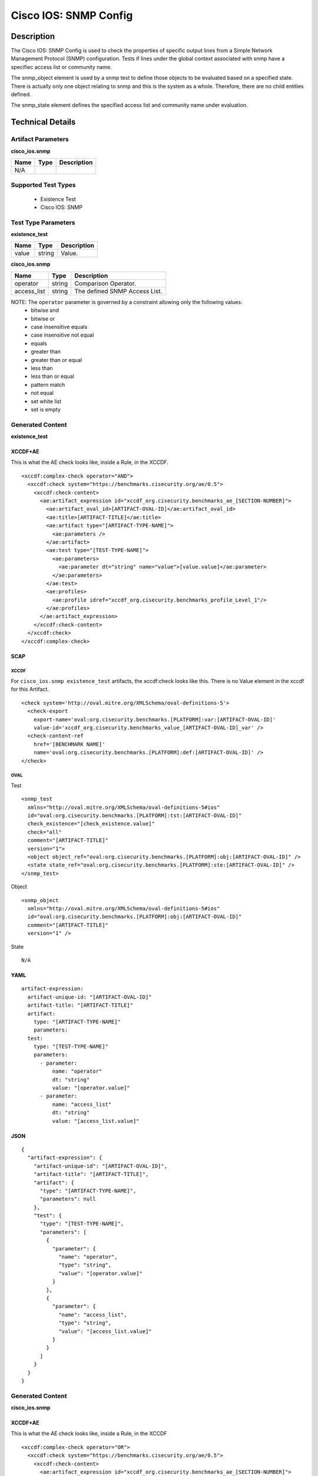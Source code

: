 Cisco IOS: SNMP Config
======================

Description
-----------

The Cisco IOS: SNMP Config is used to check the properties of specific output lines from a Simple Network Management Protocol (SNMP) configuration. Tests if lines under the global context associated with snmp have a specifiec access list or community name.

The snmp_object element is used by a snmp test to define those objects to be evaluated based on a specified state. There is actually only one object relating to snmp and this is the system as a whole. Therefore, there are no child entities defined.

The snmp_state element defines the specified access list and community name under evaluation.

Technical Details
-----------------

Artifact Parameters
~~~~~~~~~~~~~~~~~~~

**cisco_ios.snmp**

==== ==== ===========
Name Type Description
==== ==== ===========
N/A
==== ==== ===========

Supported Test Types
~~~~~~~~~~~~~~~~~~~~

  - Existence Test
  - Cisco IOS: SNMP

Test Type Parameters
~~~~~~~~~~~~~~~~~~~~

**existence_test**

===== ====== ===========
Name  Type   Description
===== ====== ===========
value string Value.
===== ====== ===========

**cisco_ios.snmp**

=========== ====== =============================
Name        Type   Description
=========== ====== =============================
operator    string Comparison Operator.
access_list string The defined SNMP Access List.
=========== ====== =============================

NOTE: The ``operator`` parameter is governed by a constraint allowing only the following values:
  - bitwise and
  - bitwise or
  - case insensitive equals
  - case insensitive not equal
  - equals
  - greater than
  - greater than or equal
  - less than
  - less than or equal
  - pattern match
  - not equal
  - set white list
  - set is empty  

Generated Content
~~~~~~~~~~~~~~~~~

**existence_test**

XCCDF+AE
^^^^^^^^

This is what the AE check looks like, inside a Rule, in the XCCDF.

::

  <xccdf:complex-check operator="AND">
    <xccdf:check system="https://benchmarks.cisecurity.org/ae/0.5">
      <xccdf:check-content>
        <ae:artifact_expression id="xccdf_org.cisecurity.benchmarks_ae_[SECTION-NUMBER]">
          <ae:artifact_oval_id>[ARTIFACT-OVAL-ID]</ae:artifact_oval_id>
          <ae:title>[ARTIFACT-TITLE]</ae:title>
          <ae:artifact type="[ARTIFACT-TYPE-NAME]">
            <ae:parameters />
          </ae:artifact>
          <ae:test type="[TEST-TYPE-NAME]">
            <ae:parameters>
              <ae:parameter dt="string" name="value">[value.value]</ae:parameter>
            </ae:parameters>
          </ae:test>
          <ae:profiles>
            <ae:profile idref="xccdf_org.cisecurity.benchmarks_profile_Level_1"/>
          </ae:profiles>            
        </ae:artifact_expression>
      </xccdf:check-content>
    </xccdf:check>
  </xccdf:complex-check>   

SCAP
^^^^

XCCDF
'''''

For ``cisco_ios.snmp existence_test`` artifacts, the xccdf:check looks like this. There is no Value element in the xccdf for this Artifact.

::

  <check system='http://oval.mitre.org/XMLSchema/oval-definitions-5'>
    <check-export 
      export-name='oval:org.cisecurity.benchmarks.[PLATFORM]:var:[ARTIFACT-OVAL-ID]'
      value-id='xccdf_org.cisecurity.benchmarks_value_[ARTIFACT-OVAL-ID]_var' />
    <check-content-ref 
      href='[BENCHMARK NAME]'
      name='oval:org.cisecurity.benchmarks.[PLATFORM]:def:[ARTIFACT-OVAL-ID]' />
  </check>

OVAL
''''

Test

::

  <snmp_test 
    xmlns="http://oval.mitre.org/XMLSchema/oval-definitions-5#ios"
    id="oval:org.cisecurity.benchmarks.[PLATFORM]:tst:[ARTIFACT-OVAL-ID]"
    check_existence="[check_existence.value]"
    check="all"
    comment="[ARTIFACT-TITLE]"
    version="1">
    <object object_ref="oval:org.cisecurity.benchmarks.[PLATFORM]:obj:[ARTIFACT-OVAL-ID]" />
    <state state_ref="oval:org.cisecurity.benchmarks.[PLATFORM]:ste:[ARTIFACT-OVAL-ID]" />
  </snmp_test>

Object

::

  <snmp_object 
    xmlns="http://oval.mitre.org/XMLSchema/oval-definitions-5#ios"
    id="oval:org.cisecurity.benchmarks.[PLATFORM]:obj:[ARTIFACT-OVAL-ID]"
    comment="[ARTIFACT-TITLE]"
    version="1" />

State

::

  N/A

YAML
^^^^

::

  artifact-expression:
    artifact-unique-id: "[ARTIFACT-OVAL-ID]"
    artifact-title: "[ARTIFACT-TITLE]"
    artifact:
      type: "[ARTIFACT-TYPE-NAME]"
      parameters:
    test:
      type: "[TEST-TYPE-NAME]"
      parameters:  
        - parameter: 
            name: "operator"
            dt: "string"
            value: "[operator.value]"
        - parameter: 
            name: "access_list"
            dt: "string"
            value: "[access_list.value]"

JSON
^^^^

::

  {
    "artifact-expression": {
      "artifact-unique-id": "[ARTIFACT-OVAL-ID]",
      "artifact-title": "[ARTIFACT-TITLE]",
      "artifact": {
        "type": "[ARTIFACT-TYPE-NAME]",
        "parameters": null
      },
      "test": {
        "type": "[TEST-TYPE-NAME]",
        "parameters": [
          {
            "parameter": {
              "name": "operator",
              "type": "string",
              "value": "[operator.value]"
            }
          },
          {
            "parameter": {
              "name": "access_list",
              "type": "string",
              "value": "[access_list.value]"
            }
          }
        ]
      }
    }
  }

Generated Content
~~~~~~~~~~~~~~~~~

**cisco_ios.snmp**

XCCDF+AE
^^^^^^^^

This is what the AE check looks like, inside a Rule, in the XCCDF

::

  <xccdf:complex-check operator="OR">
    <xccdf:check system="https://benchmarks.cisecurity.org/ae/0.5">
      <xccdf:check-content>
        <ae:artifact_expression id="xccdf_org.cisecurity.benchmarks_ae_[SECTION-NUMBER]">
          <ae:artifact_oval_id>[ARTIFACT-OVAL-ID]</ae:artifact_oval_id>
          <ae:title>[ARTIFACT-TITLE]</ae:title>
          <ae:artifact type="[ARTIFACT-TYPE-NAME]">
            <ae:parameters />
          </ae:artifact>
          <ae:test type="[TEST-TYPE-NAME]">
            <ae:parameters>
              <ae:parameter dt="string" name="operator">[operator.value]</ae:parameter>
              <ae:parameter dt="string" name="access_list">[access_list.value]</ae:parameter>
            </ae:parameters>
          </ae:test>
          <ae:profiles>
            <ae:profile idref="xccdf_org.cisecurity.benchmarks_profile_Level_1"/>
          </ae:profiles>          
        </ae:artifact_expression>
      </xccdf:check-content>
    </xccdf:check>
  </xccdf:complex-check>   

SCAP
^^^^

XCCDF
'''''

For ``cisco_ios.snmp`` artifacts, an XCCDF Value element is generated.

::

  <Value 
    id="xccdf_org.cisecurity.benchmarks_value_[ARTIFACT-OVAL-ID]_var"
    type="string"
    operator="[operator.value]">
    <title>[RECOMMENDATION-TITLE]</title>
    <description>This value is used in Rule: [RECOMMENDATION-TITLE]</description>
    <value>[value.value]</value>
  </Value>

For ``cisco_ios.snmp`` artifacts, the xccdf:check looks like this.

::

  <check system="http://oval.mitre.org/XMLSchema/oval-definitions-5">
    <check-export 
      export-name="oval:org.cisecurity.benchmarks.[PLATFORM]:var:[ARTIFACT-OVAL-ID]"
      value-id="xccdf_org.cisecurity.benchmarks_value_[ARTIFACT-OVAL-ID]_var" />
    <check-content-ref 
      href="[BENCHMARK-NAME]"
      name="oval:org.cisecurity.benchmarks.[PLATFORM]:def:[ARTIFACT-OVAL-ID]" />
  </check>

OVAL
''''

Test

::

  <snmp_test 
    xmlns="http://oval.mitre.org/XMLSchema/oval-definitions-5#ios"
    id="oval:org.cisecurity.benchmarks.[PLATFORM]:tst:[ARTIFACT-OVAL-ID]"
    check_existence="any_exist"
    check="all"
    comment="[ARTIFACT-TITLE]"
    version="1">
    <object object_ref="oval:org.cisecurity.benchmarks.[PLATFORM]:obj:[ARTIFACT-OVAL-ID]" />
    <state state_ref="oval:org.cisecurity.benchmarks.[PLATFORM]:ste:[ARTIFACT-OVAL-ID]" />
  </snmp_test>

Object

::

  <snmp_object 
    xmlns="http://oval.mitre.org/XMLSchema/oval-definitions-5#ios"
    id="oval:org.cisecurity.benchmarks.[PLATFORM]:obj:[ARTIFACT-OVAL-ID]"
    comment="[ARTIFACT-TITLE]"
    version="1" />

State

::

  <snmp_state
    xmlns="http://oval.mitre.org/XMLSchema/oval-definitions-5#ios"
    id="oval:org.cisecurity.benchmarks.[PLATFORM]:ste:[ARTIFACT-OVAL-ID]"
    comment="[ARTIFACT-TITLE]"
    version="1">
    <access_list
      operation="[operation.value]"
      var_ref="oval:org.cisecurity.benchmarks.[PLATFORM]:var:[ARTIFACT-OVAL-ID]" />
  </snmp_state>

Variable

::

  <external_variable
    id="oval:org.cisecurity.benchmarks.[PLATFORM]:var:[ARTIFACT-OVAL-ID]"
    datatype="string"
    comment="This value is used in Rule: [RECOMMENDATION-TITLE]"
    version= "1">

YAML
^^^^

::

  artifact-expression:
    artifact-unique-id: "[ARTIFACT-OVAL-ID]"
    artifact-title: "[ARTIFACT-TITLE]"
    artifact:
      type: "[ARTIFACT-TYPE-NAME]"
      parameters:
    test:
      type: "[TEST-TYPE-NAME]"
      parameters:  
        - parameter: 
            name: "operator"
            dt: "string"
            value: "[operator.value]"
        - parameter: 
            name: "access_list"
            dt: "string"
            value: "[access_list.value]"

JSON
^^^^

::

  {
    "artifact-expression": {
      "artifact-unique-id": "[ARTIFACT-OVAL-ID]",
      "artifact-title": "[ARTIFACT-TITLE]",
      "artifact": {
        "type": "[ARTIFACT-TYPE-NAME]",
        "parameters": null
      },
      "test": {
        "type": "[TEST-TYPE-NAME]",
        "parameters": [
          {
            "parameter": {
              "name": "operator",
              "type": "string",
              "value": "[operator.value]"
            }
          },
          {
            "parameter": {
              "name": "access_list",
              "type": "string",
              "value": "[access_list.value]"
            }
          }
        ]
      }
    }
  }
